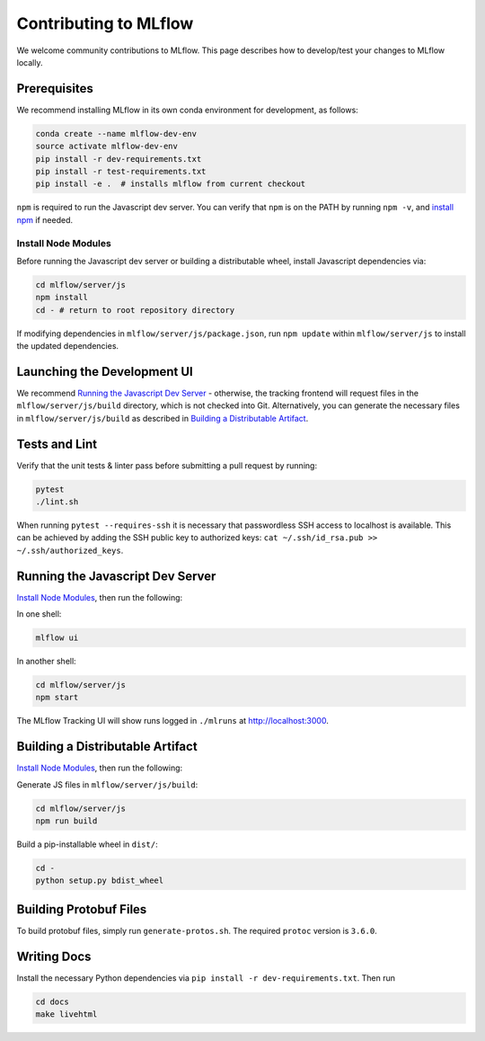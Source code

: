 Contributing to MLflow
======================
We welcome community contributions to MLflow. This page describes how to develop/test your changes
to MLflow locally.

Prerequisites
-------------

We recommend installing MLflow in its own conda environment for development, as follows:

.. code:: bash

    conda create --name mlflow-dev-env
    source activate mlflow-dev-env
    pip install -r dev-requirements.txt
    pip install -r test-requirements.txt
    pip install -e .  # installs mlflow from current checkout


``npm`` is required to run the Javascript dev server.
You can verify that ``npm`` is on the PATH by running ``npm -v``, and
`install npm <https://www.npmjs.com/get-npm>`_ if needed.

Install Node Modules
~~~~~~~~~~~~~~~~~~~~
Before running the Javascript dev server or building a distributable wheel, install Javascript
dependencies via:

.. code:: bash

   cd mlflow/server/js
   npm install
   cd - # return to root repository directory

If modifying dependencies in ``mlflow/server/js/package.json``, run ``npm update`` within
``mlflow/server/js`` to install the updated dependencies.


Launching the Development UI
----------------------------
We recommend `Running the Javascript Dev Server`_ - otherwise, the tracking frontend will request
files in the ``mlflow/server/js/build`` directory, which is not checked into Git.
Alternatively, you can generate the necessary files in ``mlflow/server/js/build`` as described in
`Building a Distributable Artifact`_.


Tests and Lint
--------------
Verify that the unit tests & linter pass before submitting a pull request by running:

.. code:: bash

    pytest
    ./lint.sh

When running ``pytest --requires-ssh`` it is necessary that passwordless SSH access to localhost
is available. This can be achieved by adding the SSH public key to authorized keys:
``cat ~/.ssh/id_rsa.pub >> ~/.ssh/authorized_keys``.


Running the Javascript Dev Server
---------------------------------
`Install Node Modules`_, then run the following:

In one shell:

.. code:: bash

   mlflow ui

In another shell:

.. code:: bash

   cd mlflow/server/js
   npm start

The MLflow Tracking UI will show runs logged in ``./mlruns`` at `<http://localhost:3000>`_.

Building a Distributable Artifact
---------------------------------
`Install Node Modules`_, then run the following:

Generate JS files in ``mlflow/server/js/build``:

.. code:: bash

   cd mlflow/server/js
   npm run build

Build a pip-installable wheel in ``dist/``:

.. code:: bash

   cd -
   python setup.py bdist_wheel

Building Protobuf Files
------------------------
To build protobuf files, simply run ``generate-protos.sh``. The required ``protoc`` version is ``3.6.0``.


Writing Docs
------------
Install the necessary Python dependencies via ``pip install -r dev-requirements.txt``. Then run

.. code:: bash

   cd docs
   make livehtml
